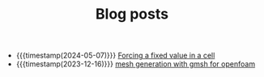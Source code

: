 #+TITLE: Blog posts

- {{{timestamp(2024-05-07)}}} [[file:force-value.org][Forcing a fixed value in a cell]]
- {{{timestamp(2023-12-16)}}} [[file:gmsh-openfoam.org][mesh generation with gmsh for openfoam]]